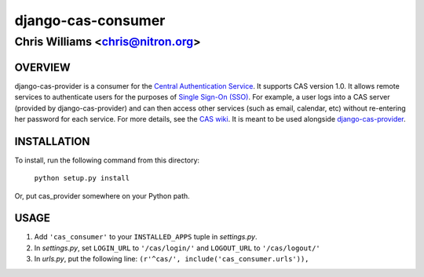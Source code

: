 ===================
django-cas-consumer
===================

---------------------------------
Chris Williams <chris@nitron.org>
---------------------------------

OVERVIEW
=========

django-cas-provider is a consumer for the `Central Authentication 
Service <http://jasig.org/cas>`_. It supports CAS version 1.0. It allows 
remote services to authenticate users for the purposes of 
`Single Sign-On (SSO) <http://en.wikipedia.org/wiki/Single_Sign_On>`_. For 
example, a user logs into a CAS server (provided by django-cas-provider) and 
can then access other services (such as email, calendar, etc) without 
re-entering her password for each service. For more details, see the 
`CAS wiki <http://www.ja-sig.org/wiki/display/CAS/Home>`_.
It is meant to be used alongside `django-cas-provider <http://nitron.org/projects/django-cas-provider/>`_.

INSTALLATION
=============

To install, run the following command from this directory:

    	``python setup.py install``

Or, put cas_provider somewhere on your Python path.
	
USAGE
======

#. Add ``'cas_consumer'`` to your ``INSTALLED_APPS`` tuple in *settings.py*.
#. In *settings.py*, set ``LOGIN_URL`` to ``'/cas/login/'`` and ``LOGOUT_URL`` to ``'/cas/logout/'``
#. In *urls.py*, put the following line: ``(r'^cas/', include('cas_consumer.urls')),``
